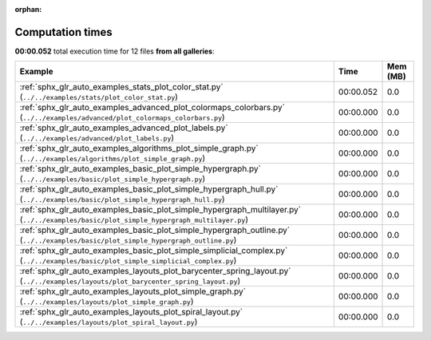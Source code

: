 
:orphan:

.. _sphx_glr_sg_execution_times:


Computation times
=================
**00:00.052** total execution time for 12 files **from all galleries**:

.. container::

  .. raw:: html

    <style scoped>
    <link href="https://cdnjs.cloudflare.com/ajax/libs/twitter-bootstrap/5.3.0/css/bootstrap.min.css" rel="stylesheet" />
    <link href="https://cdn.datatables.net/1.13.6/css/dataTables.bootstrap5.min.css" rel="stylesheet" />
    </style>
    <script src="https://code.jquery.com/jquery-3.7.0.js"></script>
    <script src="https://cdn.datatables.net/1.13.6/js/jquery.dataTables.min.js"></script>
    <script src="https://cdn.datatables.net/1.13.6/js/dataTables.bootstrap5.min.js"></script>
    <script type="text/javascript" class="init">
    $(document).ready( function () {
        $('table.sg-datatable').DataTable({order: [[1, 'desc']]});
    } );
    </script>

  .. list-table::
   :header-rows: 1
   :class: table table-striped sg-datatable

   * - Example
     - Time
     - Mem (MB)
   * - :ref:`sphx_glr_auto_examples_stats_plot_color_stat.py` (``../../examples/stats/plot_color_stat.py``)
     - 00:00.052
     - 0.0
   * - :ref:`sphx_glr_auto_examples_advanced_plot_colormaps_colorbars.py` (``../../examples/advanced/plot_colormaps_colorbars.py``)
     - 00:00.000
     - 0.0
   * - :ref:`sphx_glr_auto_examples_advanced_plot_labels.py` (``../../examples/advanced/plot_labels.py``)
     - 00:00.000
     - 0.0
   * - :ref:`sphx_glr_auto_examples_algorithms_plot_simple_graph.py` (``../../examples/algorithms/plot_simple_graph.py``)
     - 00:00.000
     - 0.0
   * - :ref:`sphx_glr_auto_examples_basic_plot_simple_hypergraph.py` (``../../examples/basic/plot_simple_hypergraph.py``)
     - 00:00.000
     - 0.0
   * - :ref:`sphx_glr_auto_examples_basic_plot_simple_hypergraph_hull.py` (``../../examples/basic/plot_simple_hypergraph_hull.py``)
     - 00:00.000
     - 0.0
   * - :ref:`sphx_glr_auto_examples_basic_plot_simple_hypergraph_multilayer.py` (``../../examples/basic/plot_simple_hypergraph_multilayer.py``)
     - 00:00.000
     - 0.0
   * - :ref:`sphx_glr_auto_examples_basic_plot_simple_hypergraph_outline.py` (``../../examples/basic/plot_simple_hypergraph_outline.py``)
     - 00:00.000
     - 0.0
   * - :ref:`sphx_glr_auto_examples_basic_plot_simple_simplicial_complex.py` (``../../examples/basic/plot_simple_simplicial_complex.py``)
     - 00:00.000
     - 0.0
   * - :ref:`sphx_glr_auto_examples_layouts_plot_barycenter_spring_layout.py` (``../../examples/layouts/plot_barycenter_spring_layout.py``)
     - 00:00.000
     - 0.0
   * - :ref:`sphx_glr_auto_examples_layouts_plot_simple_graph.py` (``../../examples/layouts/plot_simple_graph.py``)
     - 00:00.000
     - 0.0
   * - :ref:`sphx_glr_auto_examples_layouts_plot_spiral_layout.py` (``../../examples/layouts/plot_spiral_layout.py``)
     - 00:00.000
     - 0.0
